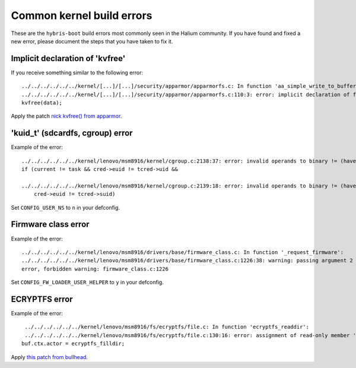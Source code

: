 Common kernel build errors
==========================

These are the ``hybris-boot`` build errors most commonly seen in the Halium community. If you have found and fixed a new error, please document the steps that you have taken to fix it.

Implicit declaration of 'kvfree'
--------------------------------

If you receive something similar to the following error::

   ../../../../../../kernel/[...]/[...]/security/apparmor/apparmorfs.c: In function 'aa_simple_write_to_buffer': 
   ../../../../../../kernel/[...]/[...]/security/apparmor/apparmorfs.c:110:3: error: implicit declaration of function 'kvfree' [-Werror=implicit-function-declaration]
   kvfree(data);

Apply the patch `nick kvfree() from apparmor`_.


.. _nick kvfree() from apparmor: https://github.com/ubports/android_kernel_moto_shamu/commit/83f949a8de673fe45499d1741da8654831a5afae


'kuid_t' (sdcardfs, cgroup) error 
----------------------------------

Example of the error::

   ../../../../../../kernel/lenovo/msm8916/kernel/cgroup.c:2138:37: error: invalid operands to binary != (have 'kuid_t' and 'kuid_t')
   if (current != task && cred->euid != tcred->uid &&

   ../../../../../../kernel/lenovo/msm8916/kernel/cgroup.c:2139:18: error: invalid operands to binary != (have 'kuid_t' and 'kuid_t')
       cred->euid != tcred->suid)
       
Set ``CONFIG_USER_NS`` to ``n`` in your defconfig.

Firmware class error
----------------------

Example of the error::

   ../../../../../../kernel/lenovo/msm8916/drivers/base/firmware_class.c: In function '_request_firmware':
   ../../../../../../kernel/lenovo/msm8916/drivers/base/firmware_class.c:1226:38: warning: passing argument 2 of 'fw_load_from_user_helper' from incompatible pointer type
   error, forbidden warning: firmware_class.c:1226
   
Set ``CONFIG_FW_LOADER_USER_HELPER`` to ``y`` in your defconfig.

ECRYPTFS error
----------------------

Example of the error::

   ../../../../../../kernel/lenovo/msm8916/fs/ecryptfs/file.c: In function 'ecryptfs_readdir':
   ../../../../../../kernel/lenovo/msm8916/fs/ecryptfs/file.c:130:16: error: assignment of read-only member 'actor'
  buf.ctx.actor = ecryptfs_filldir;

Apply `this patch from bullhead`_.

.. _this patch from bullhead: https://github.com/usb-bullhead-ubuntu-touch/kernel_msm/commit/b0403f0ee02e6582017cdb45b4c0c72b00cc72eb
